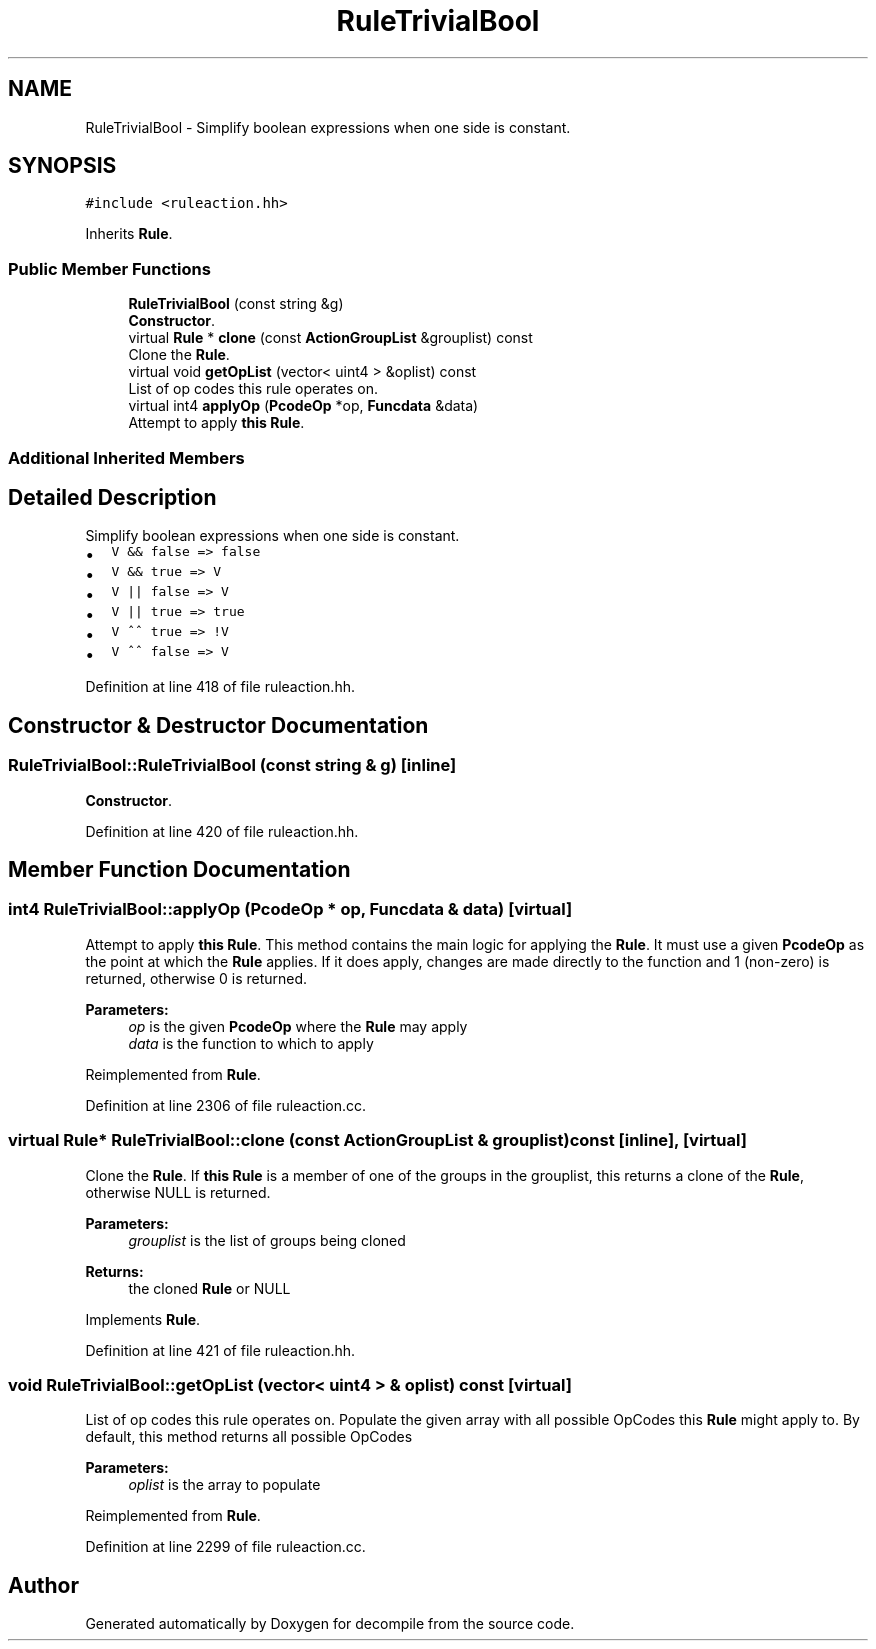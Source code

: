 .TH "RuleTrivialBool" 3 "Sun Apr 14 2019" "decompile" \" -*- nroff -*-
.ad l
.nh
.SH NAME
RuleTrivialBool \- Simplify boolean expressions when one side is constant\&.  

.SH SYNOPSIS
.br
.PP
.PP
\fC#include <ruleaction\&.hh>\fP
.PP
Inherits \fBRule\fP\&.
.SS "Public Member Functions"

.in +1c
.ti -1c
.RI "\fBRuleTrivialBool\fP (const string &g)"
.br
.RI "\fBConstructor\fP\&. "
.ti -1c
.RI "virtual \fBRule\fP * \fBclone\fP (const \fBActionGroupList\fP &grouplist) const"
.br
.RI "Clone the \fBRule\fP\&. "
.ti -1c
.RI "virtual void \fBgetOpList\fP (vector< uint4 > &oplist) const"
.br
.RI "List of op codes this rule operates on\&. "
.ti -1c
.RI "virtual int4 \fBapplyOp\fP (\fBPcodeOp\fP *op, \fBFuncdata\fP &data)"
.br
.RI "Attempt to apply \fBthis\fP \fBRule\fP\&. "
.in -1c
.SS "Additional Inherited Members"
.SH "Detailed Description"
.PP 
Simplify boolean expressions when one side is constant\&. 


.IP "\(bu" 2
\fCV && false => false\fP
.IP "\(bu" 2
\fCV && true => V\fP
.IP "\(bu" 2
\fCV || false => V\fP
.IP "\(bu" 2
\fCV || true => true\fP
.IP "\(bu" 2
\fCV ^^ true => !V\fP
.IP "\(bu" 2
\fCV ^^ false => V\fP 
.PP

.PP
Definition at line 418 of file ruleaction\&.hh\&.
.SH "Constructor & Destructor Documentation"
.PP 
.SS "RuleTrivialBool::RuleTrivialBool (const string & g)\fC [inline]\fP"

.PP
\fBConstructor\fP\&. 
.PP
Definition at line 420 of file ruleaction\&.hh\&.
.SH "Member Function Documentation"
.PP 
.SS "int4 RuleTrivialBool::applyOp (\fBPcodeOp\fP * op, \fBFuncdata\fP & data)\fC [virtual]\fP"

.PP
Attempt to apply \fBthis\fP \fBRule\fP\&. This method contains the main logic for applying the \fBRule\fP\&. It must use a given \fBPcodeOp\fP as the point at which the \fBRule\fP applies\&. If it does apply, changes are made directly to the function and 1 (non-zero) is returned, otherwise 0 is returned\&. 
.PP
\fBParameters:\fP
.RS 4
\fIop\fP is the given \fBPcodeOp\fP where the \fBRule\fP may apply 
.br
\fIdata\fP is the function to which to apply 
.RE
.PP

.PP
Reimplemented from \fBRule\fP\&.
.PP
Definition at line 2306 of file ruleaction\&.cc\&.
.SS "virtual \fBRule\fP* RuleTrivialBool::clone (const \fBActionGroupList\fP & grouplist) const\fC [inline]\fP, \fC [virtual]\fP"

.PP
Clone the \fBRule\fP\&. If \fBthis\fP \fBRule\fP is a member of one of the groups in the grouplist, this returns a clone of the \fBRule\fP, otherwise NULL is returned\&. 
.PP
\fBParameters:\fP
.RS 4
\fIgrouplist\fP is the list of groups being cloned 
.RE
.PP
\fBReturns:\fP
.RS 4
the cloned \fBRule\fP or NULL 
.RE
.PP

.PP
Implements \fBRule\fP\&.
.PP
Definition at line 421 of file ruleaction\&.hh\&.
.SS "void RuleTrivialBool::getOpList (vector< uint4 > & oplist) const\fC [virtual]\fP"

.PP
List of op codes this rule operates on\&. Populate the given array with all possible OpCodes this \fBRule\fP might apply to\&. By default, this method returns all possible OpCodes 
.PP
\fBParameters:\fP
.RS 4
\fIoplist\fP is the array to populate 
.RE
.PP

.PP
Reimplemented from \fBRule\fP\&.
.PP
Definition at line 2299 of file ruleaction\&.cc\&.

.SH "Author"
.PP 
Generated automatically by Doxygen for decompile from the source code\&.
